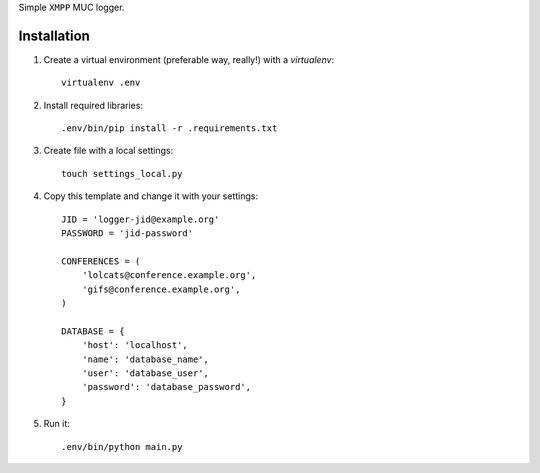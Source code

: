 Simple ``XMPP`` MUC logger.

Installation
===============

1. Create a virtual environment (preferable way, really!) with a `virtualenv`::

    virtualenv .env

2. Install required libraries::

    .env/bin/pip install -r .requirements.txt

3. Create file with a local settings::

    touch settings_local.py

4. Copy this template and change it with your settings::

    JID = 'logger-jid@example.org'
    PASSWORD = 'jid-password'

    CONFERENCES = (
        'lolcats@conference.example.org',
        'gifs@conference.example.org',
    )

    DATABASE = {
        'host': 'localhost',
        'name': 'database_name',
        'user': 'database_user',
        'password': 'database_password',
    }

5. Run it::

    .env/bin/python main.py
